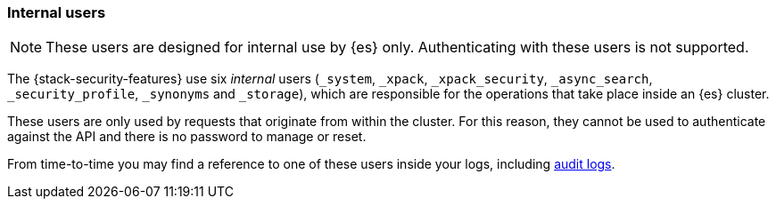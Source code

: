 [role="xpack"]
[[internal-users]]
=== Internal users

NOTE: These users are designed for internal use by {es} only. Authenticating with these users is not supported.

The {stack-security-features} use six _internal_ users (`_system`, `_xpack`,
`_xpack_security`, `_async_search`, `_security_profile`, `_synonyms` and `_storage`),
which are responsible for the operations that take place inside an {es} cluster.

These users are only used by requests that originate from within the cluster.
For this reason, they cannot be used to authenticate against the API and there
is no password to manage or reset.

From time-to-time you may find a reference to one of these users inside your
logs, including <<enable-audit-logging,audit logs>>.
